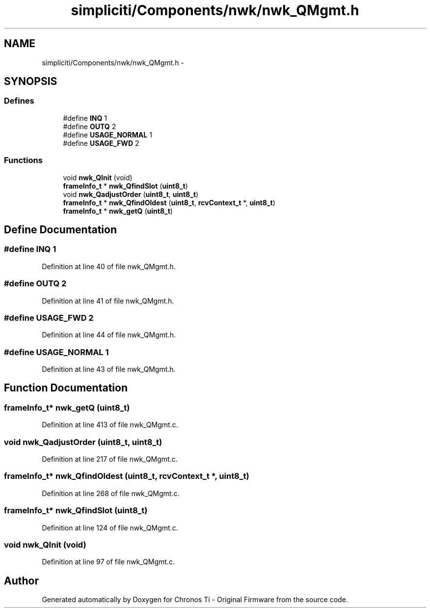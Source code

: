 .TH "simpliciti/Components/nwk/nwk_QMgmt.h" 3 "Sun Jun 16 2013" "Version VER 0.0" "Chronos Ti - Original Firmware" \" -*- nroff -*-
.ad l
.nh
.SH NAME
simpliciti/Components/nwk/nwk_QMgmt.h \- 
.SH SYNOPSIS
.br
.PP
.SS "Defines"

.in +1c
.ti -1c
.RI "#define \fBINQ\fP   1"
.br
.ti -1c
.RI "#define \fBOUTQ\fP   2"
.br
.ti -1c
.RI "#define \fBUSAGE_NORMAL\fP   1"
.br
.ti -1c
.RI "#define \fBUSAGE_FWD\fP   2"
.br
.in -1c
.SS "Functions"

.in +1c
.ti -1c
.RI "void \fBnwk_QInit\fP (void)"
.br
.ti -1c
.RI "\fBframeInfo_t\fP * \fBnwk_QfindSlot\fP (\fBuint8_t\fP)"
.br
.ti -1c
.RI "void \fBnwk_QadjustOrder\fP (\fBuint8_t\fP, \fBuint8_t\fP)"
.br
.ti -1c
.RI "\fBframeInfo_t\fP * \fBnwk_QfindOldest\fP (\fBuint8_t\fP, \fBrcvContext_t\fP *, \fBuint8_t\fP)"
.br
.ti -1c
.RI "\fBframeInfo_t\fP * \fBnwk_getQ\fP (\fBuint8_t\fP)"
.br
.in -1c
.SH "Define Documentation"
.PP 
.SS "#define \fBINQ\fP   1"
.PP
Definition at line 40 of file nwk_QMgmt\&.h\&.
.SS "#define \fBOUTQ\fP   2"
.PP
Definition at line 41 of file nwk_QMgmt\&.h\&.
.SS "#define \fBUSAGE_FWD\fP   2"
.PP
Definition at line 44 of file nwk_QMgmt\&.h\&.
.SS "#define \fBUSAGE_NORMAL\fP   1"
.PP
Definition at line 43 of file nwk_QMgmt\&.h\&.
.SH "Function Documentation"
.PP 
.SS "\fBframeInfo_t\fP* \fBnwk_getQ\fP (\fBuint8_t\fP)"
.PP
Definition at line 413 of file nwk_QMgmt\&.c\&.
.SS "void \fBnwk_QadjustOrder\fP (\fBuint8_t\fP, \fBuint8_t\fP)"
.PP
Definition at line 217 of file nwk_QMgmt\&.c\&.
.SS "\fBframeInfo_t\fP* \fBnwk_QfindOldest\fP (\fBuint8_t\fP, \fBrcvContext_t\fP *, \fBuint8_t\fP)"
.PP
Definition at line 268 of file nwk_QMgmt\&.c\&.
.SS "\fBframeInfo_t\fP* \fBnwk_QfindSlot\fP (\fBuint8_t\fP)"
.PP
Definition at line 124 of file nwk_QMgmt\&.c\&.
.SS "void \fBnwk_QInit\fP (void)"
.PP
Definition at line 97 of file nwk_QMgmt\&.c\&.
.SH "Author"
.PP 
Generated automatically by Doxygen for Chronos Ti - Original Firmware from the source code\&.
